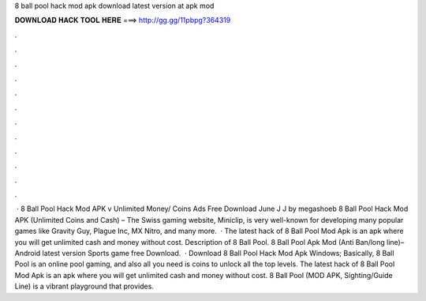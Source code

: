 8 ball pool hack mod apk download latest version at apk mod

𝐃𝐎𝐖𝐍𝐋𝐎𝐀𝐃 𝐇𝐀𝐂𝐊 𝐓𝐎𝐎𝐋 𝐇𝐄𝐑𝐄 ===> http://gg.gg/11pbpg?364319

.

.

.

.

.

.

.

.

.

.

.

.

 · 8 Ball Pool Hack Mod APK v Unlimited Money/ Coins Ads Free Download June J J by megashoeb 8 Ball Pool Hack Mod APK (Unlimited Coins and Cash) – The Swiss gaming website, Miniclip, is very well-known for developing many popular games like Gravity Guy, Plague Inc, MX Nitro, and many more.  · The latest hack of 8 Ball Pool Mod Apk is an apk where you will get unlimited cash and money without cost. Description of 8 Ball Pool. 8 Ball Pool Apk Mod (Anti Ban/long line)– Android latest version Sports game free Download.  · Download 8 Ball Pool Hack Mod Apk Windows; Basically, 8 Ball Pool is an online pool gaming, and also all you need is coins to unlock all the top levels. The latest hack of 8 Ball Pool Mod Apk is an apk where you will get unlimited cash and money without cost. 8 Ball Pool (MOD APK, Sighting/Guide Line) is a vibrant playground that provides.